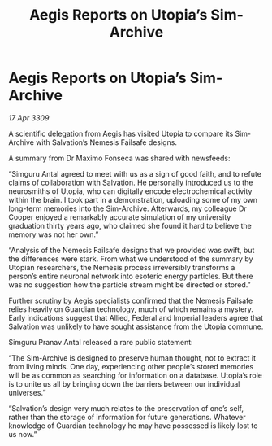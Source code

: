:PROPERTIES:
:ID:       4ac54b80-be1b-498f-a45f-1e7172675357
:END:
#+title: Aegis Reports on Utopia’s Sim-Archive
#+filetags: :galnet:

* Aegis Reports on Utopia’s Sim-Archive

/17 Apr 3309/

A scientific delegation from Aegis has visited Utopia to compare its Sim-Archive with Salvation’s Nemesis Failsafe designs. 

A summary from Dr Maximo Fonseca was shared with newsfeeds: 

“Simguru Antal agreed to meet with us as a sign of good faith, and to refute claims of collaboration with Salvation. He personally introduced us to the neurosmiths of Utopia, who can digitally encode electrochemical activity within the brain. I took part in a demonstration, uploading some of my own long-term memories into the Sim-Archive. Afterwards, my colleague Dr Cooper enjoyed a remarkably accurate simulation of my university graduation thirty years ago, who claimed she found it hard to believe the memory was not her own.” 

“Analysis of the Nemesis Failsafe designs that we provided was swift, but the differences were stark. From what we understood of the summary by Utopian researchers, the Nemesis process irreversibly transforms a person’s entire neuronal network into esoteric energy particles. But there was no suggestion how the particle stream might be directed or stored.” 

Further scrutiny by Aegis specialists confirmed that the Nemesis Failsafe relies heavily on Guardian technology, much of which remains a mystery. Early indications suggest that Allied, Federal and Imperial leaders agree that Salvation was unlikely to have sought assistance from the Utopia commune. 

Simguru Pranav Antal released a rare public statement: 

“The Sim-Archive is designed to preserve human thought, not to extract it from living minds. One day, experiencing other people’s stored memories will be as common as searching for information on a database. Utopia’s role is to unite us all by bringing down the barriers between our individual universes.” 

“Salvation’s design very much relates to the preservation of one’s self, rather than the storage of information for future generations. Whatever knowledge of Guardian technology he may have possessed is likely lost to us now.”
